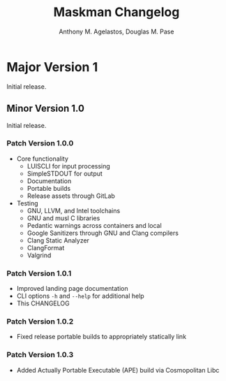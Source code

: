 #+TITLE: Maskman Changelog
#+AUTHOR: Anthony M. Agelastos, Douglas M. Pase
#+EMAIL: amagela@sandia.gov, dmpase@sandia.gov
#+DESCRIPTION: This is the Changelog for Maskman.
#+LANGUAGE: en

* Major Version 1
Initial release.

** Minor Version 1.0
Initial release.

*** Patch Version 1.0.0
- Core functionality
  - LUISCLI for input processing
  - SimpleSTDOUT for output
  - Documentation
  - Portable builds
  - Release assets through GitLab
- Testing
  - GNU, LLVM, and Intel toolchains
  - GNU and musl C libraries
  - Pedantic warnings across containers and local
  - Google Sanitizers through GNU and Clang compilers
  - Clang Static Analyzer
  - ClangFormat
  - Valgrind

*** Patch Version 1.0.1
- Improved landing page documentation
- CLI options =-h= and =--help= for additional help
- This CHANGELOG

*** Patch Version 1.0.2
- Fixed release portable builds to appropriately statically link

*** Patch Version 1.0.3
- Added Actually Portable Executable (APE) build via Cosmopolitan Libc
